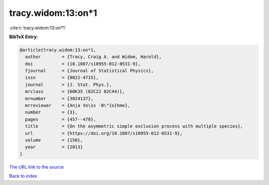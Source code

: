 tracy.widom:13:on*1
===================

:cite:t:`tracy.widom:13:on*1`

**BibTeX Entry:**

.. code-block:: bibtex

   @article{tracy.widom:13:on*1,
     author        = {Tracy, Craig A. and Widom, Harold},
     doi           = {10.1007/s10955-012-0531-9},
     fjournal      = {Journal of Statistical Physics},
     issn          = {0022-4715},
     journal       = {J. Stat. Phys.},
     mrclass       = {60K35 (82C22 82C44)},
     mrnumber      = {3024137},
     mrreviewer    = {Anja Vo\ss -B\"{o}hme},
     number        = {3},
     pages         = {457--470},
     title         = {On the asymmetric simple exclusion process with multiple species},
     url           = {https://doi.org/10.1007/s10955-012-0531-9},
     volume        = {150},
     year          = {2013}
   }
`The URL link to the source <https://doi.org/10.1007/s10955-012-0531-9>`_


`Back to index <../By-Cite-Keys.html>`_
